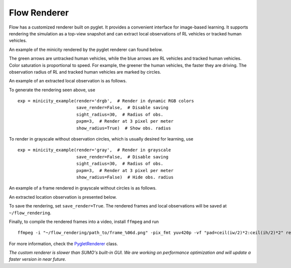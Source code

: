 Flow Renderer
*******************

Flow has a customized renderer built on pyglet.  It provides a convenient
interface for image-based learning. It supports rendering the simulation as a
top-view snapshot and can extract local observations of RL vehicles or
tracked human vehicles.

An example of the minicity rendered by the pyglet renderer can found below.

.. image:: ../img/minicity_pyglet_render_3pxpm.png
   :width: 500
   :align: center

The green arrows are untracked human vehicles, while the blue arrows are RL
vehicles and tracked human vehicles. Color saturation is proportional to
speed. For example, the greener the human vehicles, the faster they are driving.
The observation radius of RL and tracked human vehicles are marked by circles.

An example of an extracted local observation is as follows.

.. image:: ../img/local_obs_pyglet_render_3pxpm.png
   :width: 200
   :align: center

To generate the rendering seen above, use
::
    exp = minicity_example(render='drgb',  # Render in dynamic RGB colors
                           save_render=False,  # Disable saving
                           sight_radius=30,  # Radius of obs.
                           pxpm=3,  # Render at 3 pixel per meter
                           show_radius=True)  # Show obs. radius

To render in grayscale without observation circles, which is usually desired for
learning, use
::
   exp = minicity_example(render='gray',  # Render in grayscale
                          save_render=False,  # Disable saving
                          sight_radius=30,  # Radius of obs.
                          pxpm=3,  # Render at 3 pixel per meter
                          show_radius=False)  # Hide obs. radius

An example of a frame rendered in grayscale without circles is as follows.

.. image:: ../img/minicity_pyglet_render_3pxpm_gray_noobs.png
   :width: 500
   :align: center

An extracted location observation is presented below.

.. image:: ../img/local_obs_pyglet_render_3pxpm_gray_noobs.png
   :width: 200
   :align: center

To save the rendering, set ``save_render=True``. The rendered frames and local
observations will be saved at ``~/flow_rendering``.

Finally, to compile the rendered frames into a video, install ``ffmpeg`` and run
::
    ffmpeg -i "~/flow_rendering/path_to/frame_%06d.png" -pix_fmt yuv420p -vf "pad=ceil(iw/2)*2:ceil(ih/2)*2" replay.mp4

For more information, check the
`PygletRenderer <https://github.com/flow-project/flow/blob/master/flow/renderer/pyglet_renderer.py>`_ class.

*The custom renderer is slower than SUMO's built-in GUI. We are working on
performance optimization and will update a faster version in near future.*
